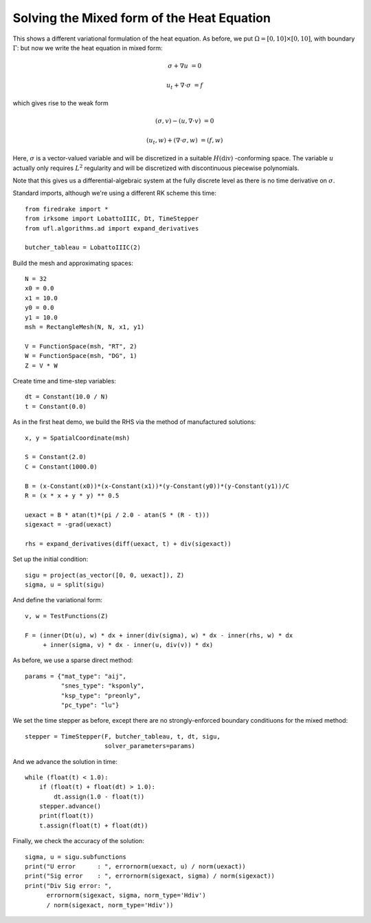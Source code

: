 Solving the Mixed form of the Heat Equation
===========================================

This shows a different variational formulation of the heat equation.
As before, we put :math:`\Omega = [0,10] \times [0,10]`, with boundary :math:`\Gamma`: but now we write the heat equation in mixed form:

.. math::

   \sigma + \nabla u & = 0

   u_t + \nabla \cdot \sigma & = f


which gives rise to the weak form

.. math::

   (\sigma, v) - (u, \nabla \cdot v) &= 0

   (u_t, w) + (\nabla \cdot \sigma, w) &= (f, w)

Here, :math:`\sigma` is a vector-valued variable and will be discretized in
a suitable :math:`H(\mathrm{div})` -conforming space.  The variable :math:`u`
actually only requires :math:`L^2` regularity and will be discretized with
discontinuous piecewise polynomials.

Note that this gives us a differential-algebraic system at the fully discrete level as there is no time derivative on :math:`\sigma`.

Standard imports, although we're using a different RK scheme this time::

  from firedrake import *
  from irksome import LobattoIIIC, Dt, TimeStepper
  from ufl.algorithms.ad import expand_derivatives

  butcher_tableau = LobattoIIIC(2)

Build the mesh and approximating spaces::

  N = 32
  x0 = 0.0
  x1 = 10.0
  y0 = 0.0
  y1 = 10.0
  msh = RectangleMesh(N, N, x1, y1)

  V = FunctionSpace(msh, "RT", 2)
  W = FunctionSpace(msh, "DG", 1)
  Z = V * W

Create time and time-step variables::

  dt = Constant(10.0 / N)
  t = Constant(0.0)

As in the first heat demo, we build the RHS via the method of
manufactured solutions::

  x, y = SpatialCoordinate(msh)

  S = Constant(2.0)
  C = Constant(1000.0)

  B = (x-Constant(x0))*(x-Constant(x1))*(y-Constant(y0))*(y-Constant(y1))/C
  R = (x * x + y * y) ** 0.5

  uexact = B * atan(t)*(pi / 2.0 - atan(S * (R - t)))
  sigexact = -grad(uexact)

  rhs = expand_derivatives(diff(uexact, t) + div(sigexact))


Set up the initial condition::

  sigu = project(as_vector([0, 0, uexact]), Z)
  sigma, u = split(sigu)

And define the variational form::

  v, w = TestFunctions(Z)

  F = (inner(Dt(u), w) * dx + inner(div(sigma), w) * dx - inner(rhs, w) * dx
       + inner(sigma, v) * dx - inner(u, div(v)) * dx)

As before, we use a sparse direct method::

  params = {"mat_type": "aij",
            "snes_type": "ksponly",
	    "ksp_type": "preonly",
            "pc_type": "lu"}

We set the time stepper as before, except there are no
strongly-enforced boundary conditiuons for the mixed method::

  stepper = TimeStepper(F, butcher_tableau, t, dt, sigu,
                        solver_parameters=params)

And we advance the solution in time::

  while (float(t) < 1.0):
      if (float(t) + float(dt) > 1.0):
          dt.assign(1.0 - float(t))
      stepper.advance()
      print(float(t))
      t.assign(float(t) + float(dt))

Finally, we check the accuracy of the solution::

  sigma, u = sigu.subfunctions
  print("U error      : ", errornorm(uexact, u) / norm(uexact))
  print("Sig error    : ", errornorm(sigexact, sigma) / norm(sigexact))
  print("Div Sig error: ",
        errornorm(sigexact, sigma, norm_type='Hdiv')
        / norm(sigexact, norm_type='Hdiv'))
